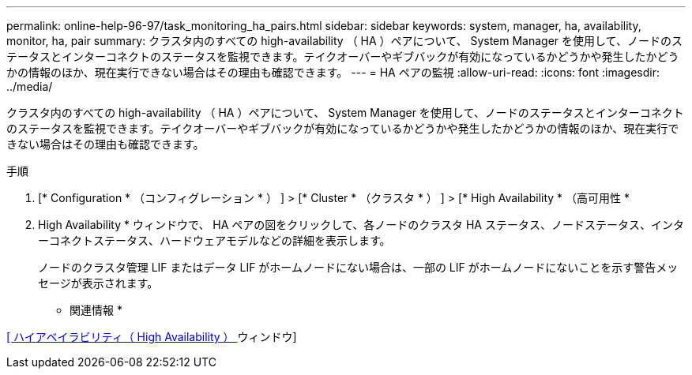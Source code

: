 ---
permalink: online-help-96-97/task_monitoring_ha_pairs.html 
sidebar: sidebar 
keywords: system, manager, ha, availability, monitor, ha, pair 
summary: クラスタ内のすべての high-availability （ HA ）ペアについて、 System Manager を使用して、ノードのステータスとインターコネクトのステータスを監視できます。テイクオーバーやギブバックが有効になっているかどうかや発生したかどうかの情報のほか、現在実行できない場合はその理由も確認できます。 
---
= HA ペアの監視
:allow-uri-read: 
:icons: font
:imagesdir: ../media/


[role="lead"]
クラスタ内のすべての high-availability （ HA ）ペアについて、 System Manager を使用して、ノードのステータスとインターコネクトのステータスを監視できます。テイクオーバーやギブバックが有効になっているかどうかや発生したかどうかの情報のほか、現在実行できない場合はその理由も確認できます。

.手順
. [* Configuration * （コンフィグレーション * ） ] > [* Cluster * （クラスタ * ） ] > [* High Availability * （高可用性 *
. High Availability * ウィンドウで、 HA ペアの図をクリックして、各ノードのクラスタ HA ステータス、ノードステータス、インターコネクトステータス、ハードウェアモデルなどの詳細を表示します。
+
ノードのクラスタ管理 LIF またはデータ LIF がホームノードにない場合は、一部の LIF がホームノードにないことを示す警告メッセージが表示されます。



* 関連情報 *

xref:reference_high_availability.adoc[[ ハイアベイラビリティ（ High Availability ） ] ウィンドウ]
